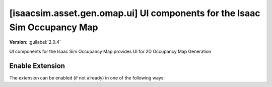 ..
    This file was auto-generated by the 'repo_extension_docs' tool.
    Run 'repo extension_docs --help' for more details.

..
    [begin reference autogenerated]

.. _ext_isaacsim_asset_gen_omap_ui:

..
    [end reference autogenerated]

..
    [begin title autogenerated]

[isaacsim.asset.gen.omap.ui] UI components for the Isaac Sim Occupancy Map
##########################################################################

..
    [end title autogenerated]

..
    [begin deprecation autogenerated]
..
    [end deprecation autogenerated]

..
    [begin version autogenerated]

**Version**: :guilabel:`2.0.4`

..
    [end version autogenerated]

..
    [begin description autogenerated]

UI components for the Isaac Sim Occupancy Map provides UI for 2D Occupancy Map Generation

..
    [end description autogenerated]

..
    [begin preview autogenerated]


.. image:: ../data/preview.png
    :align: center
    :alt: Preview


..
    [end preview autogenerated]

..
    [begin enable-extension autogenerated]


Enable Extension
================

The extension can be enabled (if not already) in one of the following ways:

.. tab-set::
    .. tab-item:: Command-line interface
        :sync: tab_cli

        Define the next entry as an application argument from a terminal.

        .. code-block:: bash

            APP_SCRIPT.(sh|bat) --enable isaacsim.asset.gen.omap.ui

    .. tab-item:: Experience/extension configuration
        :sync: tab_toml

        Define the next entry under ``[dependencies]`` in an experience (``.kit``) file or an extension configuration (``extension.toml``) file.

        .. code-block:: ini

            [dependencies]
            "isaacsim.asset.gen.omap.ui" = {}

    .. tab-item:: Extension Manager UI
        :sync: tab_gui

        Open the *Window > Extensions* menu in a running application instance and search for ``isaacsim.asset.gen.omap.ui``.
        Then, toggle the enable control button if it is not already active.


..
    [end enable-extension autogenerated]

..
    [begin usage autogenerated]
..
    [end usage autogenerated]

..
    [begin api autogenerated]
..
    [end api autogenerated]

..
    [begin ogn autogenerated]
..
    [end ogn autogenerated]

..
    [begin settings autogenerated]
..
    [end settings autogenerated]
